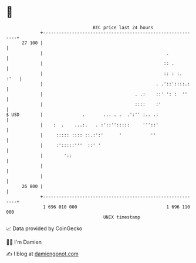* 👋

#+begin_example
                                    BTC price last 24 hours                    
                +------------------------------------------------------------+ 
         27 100 |                                                            | 
                |                                               .            | 
                |                                              :: .          | 
                |                                              :: : :.  :'   | 
                |                                           . .'::'::::.:    | 
                |                                   . .:    ::' ': :  ''     | 
                |                                   ::::    :'               | 
   $ USD        |               .       ... . .  .':'' :.. .:                | 
                |    :  .    ...:.   . :'::'':::::     '''::'                | 
                |     ::::: :::: ::.:':'      '           ''                 | 
                |     :':::::'''  ::' '                                      | 
                |        '::                                                 | 
                |                                                            | 
                |                                                            | 
         26 800 |                                                            | 
                +------------------------------------------------------------+ 
                 1 696 010 000                                  1 696 110 000  
                                        UNIX timestamp                         
#+end_example
📈 Data provided by CoinGecko

🧑‍💻 I'm Damien

✍️ I blog at [[https://www.damiengonot.com][damiengonot.com]]
